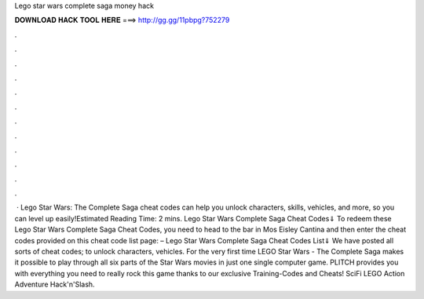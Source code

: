 Lego star wars complete saga money hack

𝐃𝐎𝐖𝐍𝐋𝐎𝐀𝐃 𝐇𝐀𝐂𝐊 𝐓𝐎𝐎𝐋 𝐇𝐄𝐑𝐄 ===> http://gg.gg/11pbpg?752279

.

.

.

.

.

.

.

.

.

.

.

.

 · Lego Star Wars: The Complete Saga cheat codes can help you unlock characters, skills, vehicles, and more, so you can level up easily!Estimated Reading Time: 2 mins. Lego Star Wars Complete Saga Cheat Codes⇓ To redeem these Lego Star Wars Complete Saga Cheat Codes, you need to head to the bar in Mos Eisley Cantina and then enter the cheat codes provided on this cheat code list page: – Lego Star Wars Complete Saga Cheat Codes List⇓ We have posted all sorts of cheat codes; to unlock characters, vehicles. For the very first time LEGO Star Wars - The Complete Saga makes it possible to play through all six parts of the Star Wars movies in just one single computer game. PLITCH provides you with everything you need to really rock this game thanks to our exclusive Training-Codes and Cheats! SciFi LEGO Action Adventure Hack'n'Slash.